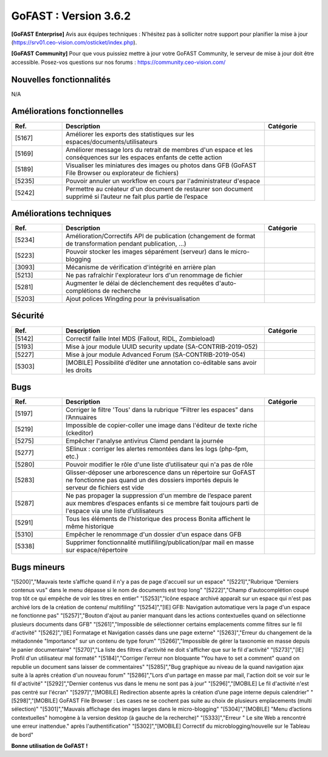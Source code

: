 ********************************************
GoFAST :  Version 3.6.2
********************************************

**[GoFAST Enterprise]** Avis aux équipes techniques : N’hésitez pas à solliciter notre support pour planifier la mise à jour (https://srv01.ceo-vision.com/osticket/index.php).

**[GoFAST Community]** Pour que vous puissiez mettre à jour votre GoFAST Community, le serveur de mise à jour doit être accessible. Posez-vos questions sur nos forums : https://community.ceo-vision.com/

Nouvelles fonctionnalités
*************************
N/A
   
Améliorations fonctionnelles
****************************
.. csv-table::  
   :header: "Ref.", "Description", "Catégorie"
   :widths: 10, 40, 10
   
   "[5167]","Améliorer les exports des statistiques sur les espaces/documents/utilisateurs" 
   "[5169]","Améliorer message lors du retrait de membres d'un espace et les conséquences sur les espaces enfants de cette action"
   "[5189]","Visualiser les miniatures des images ou photos dans GFB (GoFAST File Browser ou explorateur de fichiers)"
   "[5235]","Pouvoir annuler un workflow  en cours par l'administrateur d'espace"
   "[5242]","Permettre au créateur d'un document de restaurer son document supprimé si l’auteur ne fait plus partie de l’espace"

Améliorations techniques
************************
.. csv-table::  
   :header: "Ref.", "Description", "Catégorie"
   :widths: 10, 40, 10
   
   "[5234]","Amélioration/Correctifs API de publication (changement de format de transformation pendant publication, ...)"
   "[5223]","Pouvoir stocker les images séparément (serveur) dans le micro-blogging"
   "[3093]","Mécanisme de vérification d'intégrité en arrière plan"
   "[5213]","Ne pas rafraîchir l'explorateur lors d'un renommage de fichier"
   "[5281]","Augmenter le délai de déclenchement des requêtes d'auto-complétions de recherche"
   "[5203]","Ajout polices Wingding pour la prévisualisation"
      
Sécurité
********
.. csv-table::  
   :header: "Ref.", "Description", "Catégorie"
   :widths: 10, 40, 10
   
   "[5142]","Correctif faille Intel MDS (Fallout, RIDL, Zombieload)"
   "[5193]","Mise à jour module UUID security update (SA-CONTRIB-2019-052)"
   "[5227]","Mise à jour module Advanced Forum (SA-CONTRIB-2019-054)"
   "[5303]","[MOBILE] Possibilité d’éditer une annotation co-éditable sans avoir les droits"

Bugs
****
.. csv-table::  
   :header: "Ref.", "Description", "Catégorie"
   :widths: 10, 40, 10
   
   "[5197]","Corriger le filtre 'Tous' dans la rubrique “Filtrer les espaces” dans l’Annuaires"
   "[5219]","Impossible de copier-coller une image dans l'éditeur de texte riche (ckeditor)"
   "[5275]","Empêcher l'analyse antivirus Clamd pendant la journée"
   "[5277]","SElinux : corriger les alertes remontées dans les logs (php-fpm, etc.)"
   "[5280]","Pouvoir modifier le rôle d'une liste d’utilisateur qui n'a pas de rôle"
   "[5283]","Glisser-déposer une arborescence dans un répertoire sur GoFAST ne fonctionne pas quand un des   dossiers importés depuis le serveur de fichiers est vide"
   "[5287]","Ne pas propager la suppression d'un membre de l’espace parent aux membres d’espaces enfants si ce membre fait toujours parti de l'espace via une liste d’utilisateurs" 
   "[5291]","Tous les éléments de l'historique des process Bonita affichent le même historique"
   "[5310]","Empêcher le renommage d'un dossier d'un espace dans GFB"
   "[5338]","Supprimer fonctionnalité mutlifiling/publication/par mail en masse sur espace/répertoire" 

Bugs mineurs
************
.. csv-table::  
   :header: "Ref.", "Description", "Catégorie"
   :widths: 10, 40, 10
      
"[5200]","Mauvais texte s’affiche quand il n'y a pas de page d'accueil sur un espace"
"[5221]","Rubrique “Derniers contenus vus" dans le menu dépasse si le nom de documents est trop long"
"[5222]","Champ d'autocomplétion coupé trop tôt ce qui empêche de voir les titres en entier"
"[5253]","Icône espace archivé apparaît sur un espace qui n'est pas archivé lors de la création de contenu/ multifiling"
"[5254]","[IE] GFB: Navigation automatique vers la page d'un espace ne fonctionne pas"
"[5257]","Bouton d'ajout au panier manquant dans les actions contextuelles quand on sélectionne plusieurs documents dans GFB"
"[5261]","Impossible de sélectionner certains emplacements comme filtres sur le fil d'activité"
"[5262]","[IE] Formatage et Navigation cassés dans une page externe"
"[5263]","Erreur du changement de la métadonnée "Importance" sur un contenu de type forum"
"[5266]","Impossible de gérer la taxonomie en masse depuis le panier documentaire"
"[5270]","La liste des filtres d'activité ne doit s'afficher que sur le fil d'activité"
"[5273]","[IE] Profil d'un utilisateur mal formaté"
"[5184]","Corriger l’erreur non bloquante "You have to set a comment" quand on republie un document sans laisser de commentaires"
"[5285]","Bug graphique au niveau de la quand navigation ajax suite à la après création d'un nouveau forum"
"[5286]","Lors d'un partage en masse par mail, l'action doit se voir sur le fil  d'activité"
"[5292]","Dernier contenus vus dans le menu ne sont pas à jour"
"[5296]","[MOBILE] Le fil d'activité n'est pas centré sur l'écran"
"[5297]","[MOBILE] Redirection absente après la création d’une page interne depuis calendrier" 
"[5298]","[MOBILE] GoFAST File Browser : Les cases ne se cochent pas suite au choix de plusieurs emplacements (multi sélection)"
"[5301]","Mauvais affichage des images larges dans le micro-blogging"
"[5304]","[MOBILE] "Menu d’actions contextuelles" homogène à la version desktop (à gauche de la recherche)"
"[5333]","Erreur " Le site Web a rencontré une erreur inattendue." après l'authentification"
"[5302]","[MOBILE] Correctif du microblogging/nouvelle sur le Tableau de bord"
      


**Bonne utilisation de GoFAST !**
